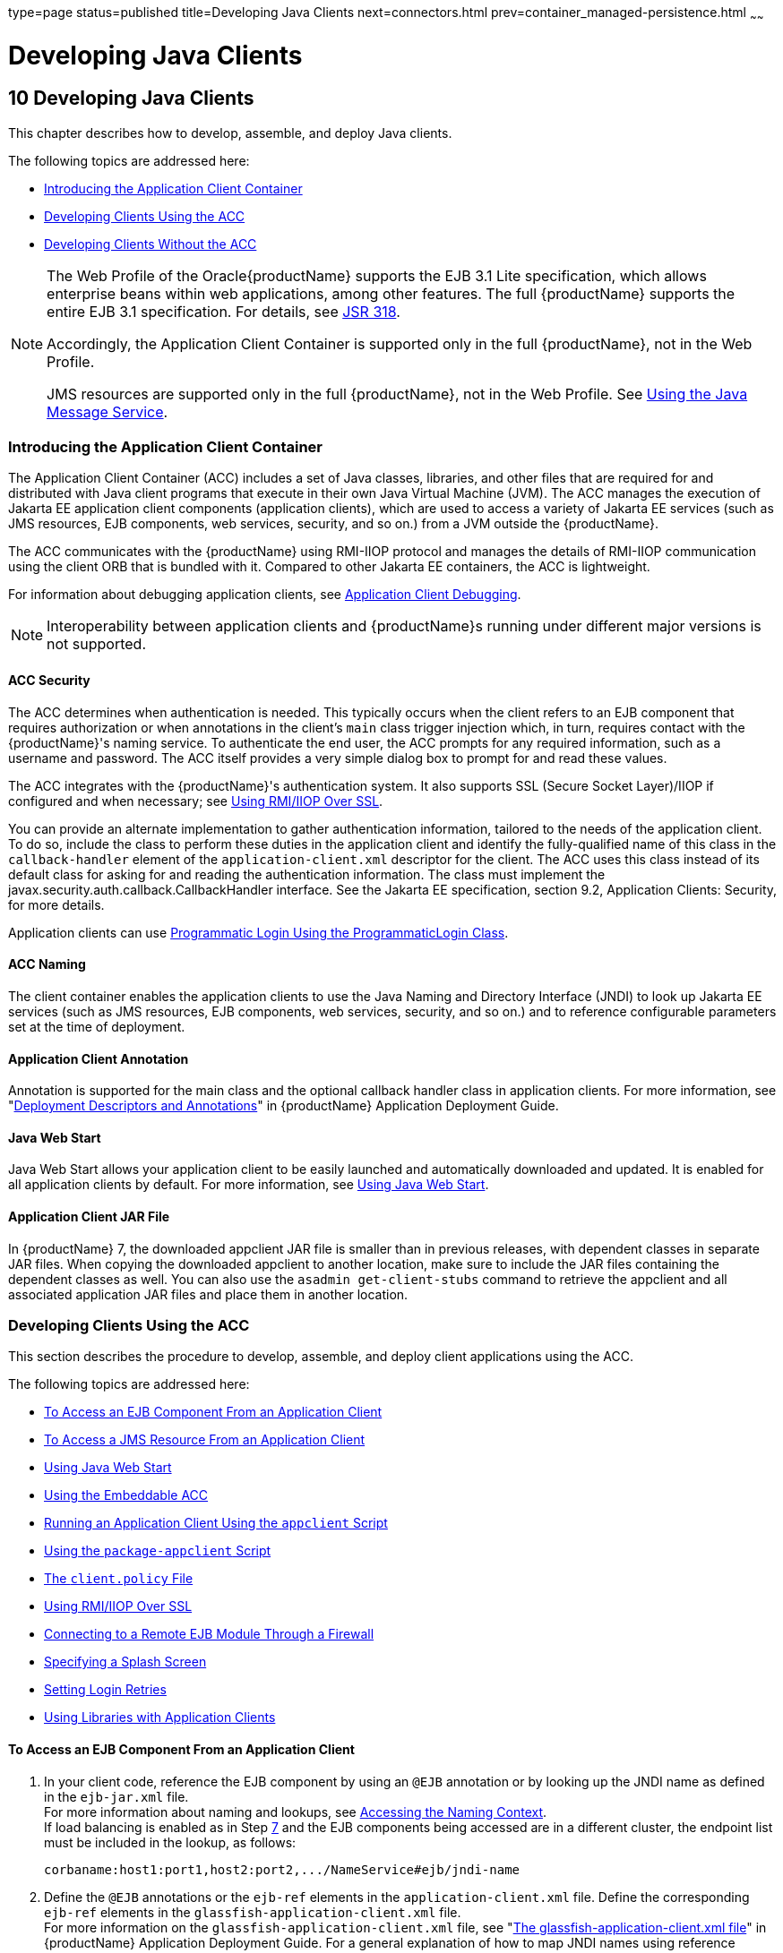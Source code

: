 type=page
status=published
title=Developing Java Clients
next=connectors.html
prev=container_managed-persistence.html
~~~~~~

= Developing Java Clients

[[GSDVG00012]][[beakt]]


[[developing-java-clients]]
== 10 Developing Java Clients

This chapter describes how to develop, assemble, and deploy Java
clients.

The following topics are addressed here:

* link:#beaku[Introducing the Application Client Container]
* link:#beakv[Developing Clients Using the ACC]
* link:#gkusn[Developing Clients Without the ACC]


[NOTE]
====
The Web Profile of the Oracle{productName} supports the EJB 3.1 Lite
specification, which allows enterprise beans within web applications,
among other features. The full {productName} supports the entire EJB
3.1 specification. For details, see
http://jcp.org/en/jsr/detail?id=318[JSR 318].

Accordingly, the Application Client Container is supported only in the
full {productName}, not in the Web Profile.

JMS resources are supported only in the full {productName}, not in
the Web Profile. See link:jms.html#beaob[Using the Java Message Service].
====


[[beaku]][[GSDVG00159]][[introducing-the-application-client-container]]

=== Introducing the Application Client Container

The Application Client Container (ACC) includes a set of Java classes,
libraries, and other files that are required for and distributed with
Java client programs that execute in their own Java Virtual Machine
(JVM). The ACC manages the execution of Jakarta EE application client
components (application clients), which are used to access a variety of
Jakarta EE services (such as JMS resources, EJB components, web services,
security, and so on.) from a JVM outside the {productName}.

The ACC communicates with the {productName} using RMI-IIOP protocol
and manages the details of RMI-IIOP communication using the client ORB
that is bundled with it. Compared to other Jakarta EE containers, the ACC
is lightweight.

For information about debugging application clients, see
link:debugging-apps.html#gekvq[Application Client Debugging].


[NOTE]
====
Interoperability between application clients and {productName}s
running under different major versions is not supported.
====


[[fvymq]][[GSDVG00459]][[acc-security]]

==== ACC Security

The ACC determines when authentication is needed. This typically occurs
when the client refers to an EJB component that requires authorization
or when annotations in the client's `main` class trigger injection
which, in turn, requires contact with the {productName}'s naming
service. To authenticate the end user, the ACC prompts for any required
information, such as a username and password. The ACC itself provides a
very simple dialog box to prompt for and read these values.

The ACC integrates with the {productName}'s authentication system. It
also supports SSL (Secure Socket Layer)/IIOP if configured and when
necessary; see link:#gckgn[Using RMI/IIOP Over SSL].

You can provide an alternate implementation to gather authentication
information, tailored to the needs of the application client. To do so,
include the class to perform these duties in the application client and
identify the fully-qualified name of this class in the
`callback-handler` element of the `application-client.xml` descriptor
for the client. The ACC uses this class instead of its default class for
asking for and reading the authentication information. The class must
implement the javax.security.auth.callback.CallbackHandler interface.
See the Jakarta EE specification, section 9.2, Application Clients:
Security, for more details.

Application clients can use link:securing-apps.html#beacm[Programmatic
Login Using the ProgrammaticLogin Class].

[[fvymv]][[GSDVG00460]][[acc-naming]]

==== ACC Naming

The client container enables the application clients to use the Java
Naming and Directory Interface (JNDI) to look up Jakarta EE services (such
as JMS resources, EJB components, web services, security, and so on.)
and to reference configurable parameters set at the time of deployment.

[[gbgfe]][[GSDVG00461]][[application-client-annotation]]

==== Application Client Annotation

Annotation is supported for the main class and the optional callback
handler class in application clients. For more information, see
"link:application-deployment-guide/overview.html#GSDPG00320[Deployment Descriptors and Annotations]" in {productName} Application Deployment Guide.

[[gavkg]][[GSDVG00462]][[java-web-start]]

==== Java Web Start

Java Web Start allows your application client to be easily launched and
automatically downloaded and updated. It is enabled for all application
clients by default. For more information, see link:#gavmf[Using Java Web
Start].

[[gipjj]][[GSDVG00463]][[application-client-jar-file]]

==== Application Client JAR File

In {productName} 7, the downloaded appclient JAR file is smaller
than in previous releases, with dependent classes in separate JAR files.
When copying the downloaded appclient to another location, make sure to
include the JAR files containing the dependent classes as well. You can
also use the `asadmin get-client-stubs` command to retrieve the
appclient and all associated application JAR files and place them in
another location.

[[beakv]][[GSDVG00160]][[developing-clients-using-the-acc]]

=== Developing Clients Using the ACC

This section describes the procedure to develop, assemble, and deploy
client applications using the ACC.

The following topics are addressed here:

* link:#beakw[To Access an EJB Component From an Application Client]
* link:#beakx[To Access a JMS Resource From an Application Client]
* link:#gavmf[Using Java Web Start]
* link:#gipkt[Using the Embeddable ACC]
* link:#beaky[Running an Application Client Using the `appclient`
Script]
* link:#beakz[Using the `package-appclient` Script]
* link:#fvymy[The `client.policy` File]
* link:#gckgn[Using RMI/IIOP Over SSL]
* link:#ghbpc[Connecting to a Remote EJB Module Through a Firewall]
* link:#gipkj[Specifying a Splash Screen]
* link:#gjiec[Setting Login Retries]
* link:#gjpjt[Using Libraries with Application Clients]

[[beakw]][[GSDVG00072]][[to-access-an-ejb-component-from-an-application-client]]

==== To Access an EJB Component From an Application Client

1. In your client code, reference the EJB component by using an `@EJB`
annotation or by looking up the JNDI name as defined in the `ejb-jar.xml` file. +
For more information about naming and lookups, see
link:jndi.html#beans[Accessing the Naming Context]. +
If load balancing is enabled as in Step link:#accejb8[7] and the EJB
components being accessed are in a different cluster, the endpoint list
must be included in the lookup, as follows:
+
[source]
----
corbaname:host1:port1,host2:port2,.../NameService#ejb/jndi-name
----

2. Define the `@EJB` annotations or the `ejb-ref` elements in the
`application-client.xml` file. Define the corresponding `ejb-ref`
elements in the `glassfish-application-client.xml` file. +
For more information on the `glassfish-application-client.xml` file, see
"link:application-deployment-guide/dd-files.html#GSDPG00081[The glassfish-application-client.xml file]" in
{productName} Application Deployment Guide.
For a general explanation of how to map JNDI names using reference elements,
see link:jndi.html#beaoa[Mapping References].

3. Deploy the application client and EJB component together in an application. +
For more information on deployment, see the
link:application-deployment-guide.html#GSDPG[{productName} Application Deployment Guide].
To get the client JAR file, use the `--retrieve` option of the `asadmin deploy` command. +
To retrieve the stubs and ties generated during deployment, use the
`asadmin get-client-stubs` command. +
For details, see the
link:reference-manual.html#GSRFM[{productName} Reference Manual].

4. Ensure that the client JAR file includes the following files:
* A Java class to access the bean.
* `application-client.xml` - (optional) Jakarta EE application client
deployment descriptor.
* `glassfish-application-client.xml` - (optional) {productName}
specific client deployment descriptor. For information on the
`glassfish-application-client.xml` file, see "link:application-deployment-guide/dd-files.html#GSDPG00081[The
glassfish-application-client.xml file]" in {productName} Application Deployment Guide.
* The `MANIFEST.MF` file. This file contains a reference to the `main`
class, which states the complete package prefix and class name of the
Java client.

5. Prepare the client machine. +
This step is not needed for Java Web Start. This step is not needed if
the client and server machines are the same. +
If you are using the `appclient` script, package the {productName}
system files required to launch application clients on remote systems
using the `package-appclient` script, then retrieve the application
client itself using the `asadmin get-client-stubs` command. +
For more information, see link:#beakz[Using the `package-appclient` Script]
and the link:reference-manual.html#GSRFM[{productName} Reference Manual].

6. To access EJB components that are residing in a remote system, make
the following changes to the `sun-acc.xml` file or the `appclient`
script. This step is not needed for Java Web Start.
* Define the `target-server` element's `address` and `port` attributes
to reference the remote server machine and its ORB port. See
"link:application-deployment-guide/dd-elements.html#GSDPG00284[target-server]" in {productName} Application Deployment Guide.
* Use the `-targetserver` option of the appclient script to reference
the remote server machine and its ORB port. For more information, see
link:#beaky[Running an Application Client Using the `appclient` Script].
+
To determine the ORB port on the remote server, use the `asadmin get` command. For example:
+
[source]
----
asadmin --host rmtsrv get server-config.iiop-service.iiop-listener.iiop-listener1.port
----
For more information about the `asadmin get` command, see the
link:reference-manual.html#GSRFM[{productName} Reference Manual].

7. [[accejb8]]
To set up load balancing and failover of remote EJB references, define
at least two `target-server` elements in the `sun-acc.xml` file or the
`appclient` script. This step is not needed for Java Web Start. +
If the {productName} instance on which the application client is
deployed participates in a cluster, the ACC finds all currently active
IIOP endpoints in the cluster automatically. However, a client should
have at least two endpoints specified for bootstrapping purposes, in
case one of the endpoints has failed. +
The `target-server` elements in the `sun-acc.xml` file specify one or
more IIOP endpoints used for load balancing. The `address` attribute is
an IPv4 address or host name, and the `port` attribute specifies the
port number. See "link:application-deployment-guide/dd-elements.html#GSDPG00111[client-container]" in {productName} Application Deployment Guide. +
The `--targetserver` option of the appclient script specifies one or
more IIOP endpoints used for load balancing. For more information, see
link:#beaky[Running an Application Client Using the `appclient` Script].

[[GSDVG555]]

Next Steps

* For instructions on running the application client, see
link:#gavmf[Using Java Web Start] or link:#beaky[Running an Application
Client Using the `appclient` Script].
* For more information about RMI-IIOP load balancing and failover, see
"link:ha-administration-guide/rmi-iiop.html#GSHAG00013[RMI-IIOP Load Balancing and Failover]" in {productName} High Availability Administration Guide.

[[beakx]][[GSDVG00073]][[to-access-a-jms-resource-from-an-application-client]]

==== To Access a JMS Resource From an Application Client

1. Create a JMS client.
+
For detailed instructions on developing a JMS client, see
https://eclipse-ee4j.github.io/jakartaee-tutorial/#jakarta-messaging-examples[
Java Message Service Examples]" in The Jakarta EE Tutorial.
2. Next, configure a JMS resource on the {productName}.
+
For information on configuring JMS resources, see
"link:administration-guide/jms.html#GSADG00598[Administering JMS Connection Factories and
Destinations]" in {productName} Administration
Guide.
3. Define the `@Resource` or `@Resources` annotations or the
`resource-ref` elements in the `application-client.xml` file. Define the
corresponding `resource-ref` elements in the
`glassfish-application-client.xml` file.
+
For more information on the `glassfish-application-client.xml` file, see
"link:application-deployment-guide/dd-files.html#GSDPG00081[The glassfish-application-client.xml file]" in
{productName} Application Deployment Guide. For a
general explanation of how to map JNDI names using reference elements,
see link:jndi.html#beaoa[Mapping References].
4. Ensure that the client JAR file includes the following files:
* A Java class to access the resource.
* `application-client.xml` - (optional) Jakarta EE application client
deployment descriptor.
* `glassfish-application-client.xml` - (optional) {productName}
specific client deployment descriptor. For information on the
`glassfish-application-client.xml` file, see "link:application-deployment-guide/dd-files.html#GSDPG00081[The
glassfish-application-client.xml file]" in {productName} Application Deployment Guide.
* The `MANIFEST.MF` file. This file contains a reference to the `main`
class, which states the complete package prefix and class name of the
Java client.
5. Prepare the client machine.
+
This step is not needed for Java Web Start. This step is not needed if
the client and server machines are the same.
+
If you are using the `appclient` script, package the {productName}
system files required to launch application clients on remote systems
using the `package-appclient` script, then retrieve the application
client itself using the `asadmin get-client-stubs` command.
+
For more information, see link:#beakz[Using the `package-appclient`
Script] and the link:reference-manual.html#GSRFM[{productName}
Reference Manual].
6. Run the application client.
+
See link:#gavmf[Using Java Web Start] or link:#beaky[Running an
Application Client Using the `appclient` Script].

[[gavmf]][[GSDVG00464]][[using-java-web-start]]

==== Using Java Web Start

Java Web Start allows your application client to be easily launched and
automatically downloaded and updated. General information about Java Web
Start is available at
`http://www.oracle.com/technetwork/java/javase/tech/index-jsp-136112.html`.

The following topics are addressed here:

* link:#gavqb[Enabling and Disabling Java Web Start]
* link:#gavmk[Downloading and Launching an Application Client]
* link:#gavor[The Application Client URL]
* link:#gcjlg[Signing JAR Files Used in Java Web Start]
* link:#geqxg[Error Handling]
* link:#geqwd[Vendor Icon, Splash Screen, and Text]
* link:#gkmbs[Creating a Custom JNLP File]

[[gavqb]][[GSDVG00312]][[enabling-and-disabling-java-web-start]]

===== Enabling and Disabling Java Web Start

Java Web Start is enabled for all application clients by default.

The application developer or deployer can specify that Java Web Start is
always disabled for an application client by setting the value of the
`eligible` element to `false` in the `glassfish-application-client.xml`
file. See the link:application-deployment-guide.html#GSDPG[{productName}
Application Deployment Guide].

The {productName} administrator can disable Java Web Start for a
previously deployed eligible application client using the `asadmin set`
command.

To disable Java Web Start for all eligible application clients in an
application, use the following command:

[source]
----
asadmin set applications.application.app-name.property.java-web-start-enabled="false"
----

To disable Java Web Start for a stand-alone eligible application client,
use the following command:

[source]
----
asadmin set applications.application.module-name.property.java-web-start-enabled="false"
----

Setting `java-web-start-enabled="true"` re-enables Java Web Start for an
eligible application client. For more information about the
`asadmin set` command, see the link:reference-manual.html#GSRFM[{productName} Reference Manual].

[[gavmk]][[GSDVG00313]][[downloading-and-launching-an-application-client]]

===== Downloading and Launching an Application Client

If Java Web Start is enabled for your deployed application client, you
can launch it for testing. Simply click on the Launch button next to the
application client or application's listing on the App Client Modules
page in the Administration Console.

On other machines, you can download and launch the application client
using Java Web Start in the following ways:

* Using a web browser, directly enter the URL for the application
client. See link:#gavor[The Application Client URL].
* Click on a link to the application client from a web page.
* Use the Java Web Start command `javaws`, specifying the URL of the
application client as a command line argument.
* If the application has previously been downloaded using Java Web
Start, you have additional alternatives.

** Use the desktop icon that Java Web Start created for the application
client. When Java Web Start downloads an application client for the
first time it asks you if such an icon should be created.

** Use the Java Web Start control panel to launch the application
client.

When you launch an application client, Java Web Start contacts the
server to see if a newer client version is available. This means you can
redeploy an application client without having to worry about whether
client machines have the latest version.

[[gavor]][[GSDVG00314]][[the-application-client-url]]

===== The Application Client URL

The default URL for an application or module generally is as follows:

[source]
----
http://host:port/context-root
----

The default URL for a stand-alone application client module is as
follows:

[source]
----
http://host:port/appclient-module-id
----

The default URL for an application client module embedded within an
application is as follows. Note that the relative path to the
application client JAR file is included.

[source]
----
http://host:port/application-id/appclient-path
----

If the context-root, appclient-module-id, or application-id is not
specified during deployment, the name of the JAR or EAR file without the
extension is used. If the application client module or application is
not in JAR or EAR file format, an appclient-module-id or application-id
is generated.

Regardless of how the context-root or id is determined, it is written to
the server log when you deploy the application. For details about
naming, see "link:application-deployment-guide/overview.html#GSDPG00323[Naming Standards]" in {productName} Application Deployment Guide.

To set a different URL for an application client, use the `context-root`
subelement of the `java-web-start-access` element in the
`glassfish-application-client.xml` file. This overrides the
appclient-module-id or application-id. See the link:application-deployment-guide.html#GSDPG[{productName} Application Deployment Guide].

You can also pass arguments to the ACC or to the application client's
`main` method as query parameters in the URL. If multiple application
client arguments are specified, they are passed in the order specified.

A question mark separates the context root from the arguments.
Ampersands (`&`) separate the arguments and their values. Each argument
and each value must begin with `arg=`. Here is an example URL with a
`-color` argument for a stand-alone application client. The `-color`
argument is passed to the application client's `main` method.

[source]
----
http://localhost:8080/testClient?arg=-color&arg=red
----


[NOTE]
====
If you are using the `javaws` URL command to launch Java Web Start with
a URL that contains arguments, enclose the URL in double quotes (`"`) to
avoid breaking the URL at the ampersand (`&`) symbol.
====


Ideally, you should build your production application clients with
user-friendly interfaces that collect information which might otherwise
be gathered as command-line arguments. This minimizes the degree to
which users must customize the URLs that launch application clients
using Java Web Start. Command-line argument support is useful in a
development environment and for existing application clients that depend
on it.

[[gcjlg]][[GSDVG00315]][[signing-jar-files-used-in-java-web-start]]

===== Signing JAR Files Used in Java Web Start

Java Web Start enforces a security sandbox. By default it grants any
application, including application clients, only minimal privileges.
Because Java Web Start applications can be so easily downloaded, Java
Web Start provides protection from potentially harmful programs that
might be accessible over the network. If an application requires a
higher privilege level than the sandbox permits, the code that needs
privileges must be in a JAR file that was signed.

When Java Web Start downloads such a signed JAR file, it displays
information about the certificate that was used to sign the JAR if that
certificate is not trusted. It then asks you whether you want to trust
that signed code. If you agree, the code receives elevated permissions
and runs. If you reject the signed code, Java Web Start does not start
the downloaded application.

Your first Java Web Start launch of an application client is likely to
involve this prompting because by default {productName} uses a
self-signed certificate that is not linked to a trusted authority.

The {productName} serves two types of signed JAR files in response to
Java Web Start requests. One type is a JAR file installed as part of the
{productName}, which starts an application client during a Java Web
Start launch: as-install``/lib/gf-client.jar``.

The other type is a generated application client JAR file. As part of
deployment, the {productName} generates a new application client JAR
file that contains classes, resources, and descriptors needed to run the
application client on end-user systems. When you deploy an application
with the `asadmin deploy` command's `--retrieve` option, use the
`asadmin get-client-stubs` command, or select the Generate RMIStubs
option from the EJB Modules deployment page in the Administration
Console, this is one of the JAR files retrieved to your system. Because
application clients need access beyond the minimal sandbox permissions
to work in the Java Web Start environment, the generated application
client JAR file must be signed before it can be downloaded to and
executed on an end-user system.

A JAR file can be signed automatically or manually.

The following topics are addressed here:

* link:#gcjmd[Automatically Signing JAR Files]
* link:#gcjlr[Using the `jar-signing-alias` Deployment Property]

[[gcjmd]][[GSDVG00038]][[automatically-signing-jar-files]]

Automatically Signing JAR Files

The {productName} automatically creates a signed version of the
required JAR file if none exists. When a Java Web Start request for the
`gf-client.jar` file arrives, the {productName} looks for
domain-dir`/java-web-start/gf-client.jar`. When a request for an
application's generated application client JAR file arrives, the
{productName} looks in the directory
domain-dir`/java-web-start/`app-name for a file with the same name as
the generated JAR file created during deployment.

In either case, if the requested signed JAR file is absent or older than
its unsigned counterpart, the {productName} creates a signed version
of the JAR file automatically and deposits it in the relevant directory.
Whether the {productName} just signed the JAR file or not, it serves
the file from the domain-dir`/java-web-start` directory tree in response
to the Java Web Start request.

To sign these JAR files, by default the {productName} uses its
self-signed certificate. When you create a new domain, either by
installing the {productName} or by using the `asadmin create-domain`
command, the {productName} creates a self-signed certificate and adds
it to the domain's key store.

A self-signed certificate is generally untrustworthy because no
certification authority vouches for its authenticity. The automatic
signing feature uses the same certificate to create all required signed
JAR files.

Starting with Java SE 7 Update 21, stricter security is enforced for
applications launched using Java Web Start. Application users will see
various security messages, depending on their Java security settings. If
Java security is set to Very High on their systems, users will not be
able to launch application clients signed using the {productName}
self-signed certificate.

To minimize impacts to application users, all Java Web Start
applications should be signed with a trusted certificate instead of the
{productName} self-signed certificate. If you use the {productName} Java Web Start feature or deploy applications that provide their
own Java Web Start applications, perform the following steps:

1. Obtain a trusted certificate from a certification authority if your
organization does not already have one.

2. Stop {productName}.

3. Replace the {productName} self-signed certificate with the
trusted certificate by importing the trusted certificate into the
{productName} keystore using the `s1as` alias. By default, the
keystore is located at domain-dir`/config/keystore.jks`.
+
For more information about importing a trusted certificate into the
domain keystore, see "link:security-guide/system-security.html#GSSCG00147[Administering JSSE Certificates]"
in {productName} Security Guide.

4. Delete any signed JARs already generated by {productName}:
.. At the command prompt, type: +
``rm -rf`` domain-dir``/java_web_start``
.. For each application that contains an application client launched
using Java Web Start, type: +
``rm -rf`` domain-dir``/generated/xml/``app-name``/signed``
.. Restart {productName}.

5. Ensure that the Java security setting on user systems is set to Very High.

After you perform these steps, the first time a user launches an
application client on their system, Java Web Start detects that the
server's signed JARs are newer than those cached on the user's system
and downloads them again. This happens on the first launch only,
regardless of the client. Even though the application client is now
signed using a trusted certificate, users will again be asked whether to
trust the downloaded application and can choose to skip that prompt for
future launches.

[[gcjlr]][[GSDVG00039]][[using-the-jar-signing-alias-deployment-property]]

Using the `jar-signing-alias` Deployment Property

The `asadmin deploy` command property `jar-signing-alias` specifies the
alias for the security certificate with which the application client
container JAR file is signed.

Java Web Start won't execute code requiring elevated permissions unless
it resides in a JAR file signed with a certificate that the user's
system trusts. For your convenience, {productName} signs the JAR file
automatically using the self-signed certificate from the domain, `s1as`.
Java Web Start then asks the user whether to trust the code and displays
the {productName} certificate information.

To sign this JAR file with a different certificate, first add the
certificate to the domain keystore. You can use a certificate from a
trusted authority, which avoids the Java Web Start prompt. To add a
certificate to the domain keystore, see "link:security-guide/system-security.html#GSSCG00147[Administering
JSSE Certificates]" in {productName} Security
Guide.

Next, deploy your application using the `jar-signing-alias` property.
For example:

[source]
----
asadmin deploy --property jar-signing-alias=MyAlias MyApp.ear
----

For more information about the `asadmin deploy` command, see the
link:reference-manual.html#GSRFM[{productName} Reference Manual].

[[geqxg]][[GSDVG00316]][[error-handling]]

===== Error Handling

When an application client is launched using Java Web Start, any error
that the application client logic does not catch and handle is written
to `System.err` and displayed in a dialog box. This display appears if
an error occurs even before the application client logic receives
control. It also appears if the application client code does not catch
and handle errors itself.

[[geqwd]][[GSDVG00317]][[vendor-icon-splash-screen-and-text]]

===== Vendor Icon, Splash Screen, and Text

To specify a vendor-specific icon, splash screen, text string, or a
combination of these for Java Web Start download and launch screens, use
the `vendor` element in the `glassfish-application-client.xml` file. The
complete format of this element's data is as follows:

[source,xml]
----
<vendor>icon-image-URI::splash-screen-image-URI::vendor-text</vendor>
----

The following example vendor element contains an icon, a splash screen,
and a text string:

[source,xml]
----
<vendor>images/icon.jpg::otherDir/splash.jpg::MyCorp, Inc.</vendor>
----

The following example vendor element contains an icon and a text string:

[source,xml]
----
<vendor>images/icon.jpg::MyCorp, Inc.</vendor>
----

The following example vendor element contains a splash screen and a text
string; note the initial double colon:

[source,xml]
----
<vendor>::otherDir/splash.jpg::MyCorp, Inc.</vendor>
----

The following example vendor element contains only a text string:

[source,xml]
----
<vendor>MyCorp, Inc.</vendor>
----

The default value is the text string `Application Client`.

For more information about the `glassfish-application-client.xml` file,
see the link:application-deployment-guide.html#GSDPG[{productName} Application
Deployment Guide].

You can also specify a vendor-specific icon, splash screen, text string,
or a combination by using a custom JNLP file; see link:#gkmbs[Creating a
Custom JNLP File].

[[gkmbs]][[GSDVG00318]][[creating-a-custom-jnlp-file]]

===== Creating a Custom JNLP File

You can partially customize the Java Network Launching Protocol (JNLP)
file that {productName} uses for Java Web Start.

The following topics are addressed here:

* link:#gkmco[Specifying the JNLP File in the Deployment Descriptor]
* link:#gkmbq[Referring to JAR Files from the JNLP File]
* link:#gkmbt[Referring to Other JNLP Files]
* link:#gkmbr[Combining Custom and Automatically Generated Content]

For more information about JNLP, see the
http://java.sun.com/javase/technologies/desktop/javawebstart/download-spec.html[Java
Web Start Architecture JNLP Specification and API Documentation]
(`http://java.sun.com/javase/technologies/desktop/javawebstart/download-spec.html`).

[[gkmco]][[GSDVG00040]][[specifying-the-jnlp-file-in-the-deployment-descriptor]]

Specifying the JNLP File in the Deployment Descriptor

To specify a custom JNLP file for Java Web Start, use the `jnlp-doc`
element in the `glassfish-application-client.xml` file. If none is
specified, a default JNLP file is generated.

The value of the `jnlp-doc` element is a relative path with the
following format:

[source]
----
[path-to-JAR-in-EAR!]path-to-JNLP-in-JAR
----

The default path-to-JAR-in-EAR is the current application client JAR
file. For example, if the JNLP file is in the application client JAR
file at `custom/myInfo.jnlp`, the element value would look like this:

[source,xml]
----
<java-web-start-access>
   <jnlp-doc>custom/myInfo.jnlp</jnlp-doc>
</java-web-start-access>
----

If the application client is inside an EAR file, you can place the
custom JNLP file inside another JAR file in the EAR. For example, if the
JNLP file is in a JAR file at `other/myLib.jar`, the element value would
look like this, with an exclamation point (`!`) separating the path to
the JAR from the path in the JAR:

[source,xml]
----
<java-web-start-access>
   <jnlp-doc>other/myLib.jar!custom/myInfo.jnlp</jnlp-doc>
</java-web-start-access>
----

For more information about the `glassfish-application-client.xml` file,
see the {productName} Application Deployment
Guide.

[[gkmbq]][[GSDVG00041]][[referring-to-jar-files-from-the-jnlp-file]]

Referring to JAR Files from the JNLP File

As with any JNLP document, the custom JNLP file can refer to JAR files
the application client requires.

Do not specify every JAR on which the client depends. {productName}
automatically handles JAR files that the Jakarta EE specification requires
to be available to the application client. This includes JAR files
listed in the application client JAR file's manifest `Class-Path` and
JAR files in the EAR file's library directory (if any) and their
transitive closures. The custom JNLP file should specify only those JAR
files the client needs that {productName} would not otherwise
include.

Package these JAR files in the EAR file, as with any JAR file required
by an application client. Use relative URIs in the `<jar href="...">`
and `<nativelib href="...">` elements to point to the JAR files. The
codebase that {productName} assigns for the final client JNLP file
corresponds to the top level of the EAR file. Therefore, relative `href`
references correspond directly to the relative path to the JAR files
within the EAR file.

Neither the Jakarta EE specification nor {productName} supports
packaging JAR files inside the application client JAR file itself.
Nothing prevents this, but {productName} does no special processing
of such JAR files. They do not appear in the runtime class path and they
cannot be referenced from the custom JNLP file.

[[gkmbt]][[GSDVG00042]][[referring-to-other-jnlp-files]]

Referring to Other JNLP Files

The JNLP file can also refer to other custom JNLP files using
`<extension href="..."/>` elements. To be consistent with relative
`href` references to JAR files, the relative `href` references to JNLP
files are resolved within the EAR file. You can place these JNLP files
directly in the EAR file or inside JAR files that the EAR file contains.
Use one of these formats for these `href` references:

[source]
----
[path-to-JAR-in-EAR!]path-to-JNLP-in-JAR

path-to-JNLP-in-EAR
----

Note that these formats are not equivalent to the format of the
`jnlp-doc` element in the `glassfish-application-client.xml` file.

These formats follow the standard entry-within-a-JAR URI syntax and
semantics. Support for this syntax comes from the automated Java Web
Start support in {productName}. This is not a feature of Java Web
Start or the JNLP standard.

[[gkmbr]][[GSDVG00043]][[combining-custom-and-automatically-generated-content]]

Combining Custom and Automatically Generated Content

{productName} recognizes these types of content in the JNLP file:

* Owned — {productName} owns the content and ignores any custom
content
* Merged — Automatically generated content and custom content are merged
* Defaulted — Custom content is used if present, otherwise default
content is provided

You can compose a complete JNLP file and package it with the application
client. {productName} then combines it with its automatically
generated JNLP file. You can also provide content that only adds to or
replaces what {productName} generates. The custom content must
conform to the general structure of the JNLP format so that {productName} can properly place it in the final JNLP file.

For example, to specify a single native library to be included only for
Windows systems, the new element to add might be as follows:

[source,xml]
----
<nativelib href="windows/myLib.jar"/>
----

However, you must indicate where in the overall document this element
belongs. The actual custom JNLP file should look like this:

[source,xml]
----
<jnlp>
   <resources os="Windows">
      <nativelib href="windows/myLib.jar"/>
   </resources>
</jnlp>
----

{productName} provides default `<information>` and `<resources>`
elements, without specifying attributes such as `os`, `arch`,
`platform`, or `locale`. {productName} merges its own content within
those elements with custom content under those elements. Further, you
can provide your own `<information>` and `<resources>` elements (and
fragments within them) that specify at least one of these attributes.

In general, you can perform the following customizations:

* Override the {productName} defaults for the child elements of
`<information>` elements that have no attribute settings for `os`,
`arch`, `platform`, and `locale`. Among these child elements are
`<title>`, `<vendor>`, `<description>`, `<icon>`, and so on.
* Add `<information>` elements with `os`, `arch`, `platform`, or
`locale` settings. You can also add child elements.
* Add child elements of `<resources>` elements that have no attribute
settings for `os`, `arch`, or `locale`. Among these child elements are
`<jar>`, `<property>`, `<nativelib>`, and so on. You can also customize
attributes of the `<java>` child element.
* Add `<resources>` elements that specify at least one of `os`, `arch`,
or `locale`. You can also add child elements.

This flexibility allows you to add JAR files to the application
(including platform-specific native libraries) and set properties to
control the behavior of your application clients.

The following tables provide more detail about what parts of the JNLP
file you can add to and modify.

[[GSDVG556]][[sthref24]][[gkmbk]]


Table 10-1 Owned JNLP File Content

[width="100%",cols="32%,68%",options="header",]
|===
|JNLP File Fragment |Description
a|
[source,xml]
----
<jnlp codebase="xxx" ...>
----

 |{productName} controls this content for application clients
packaged in EAR files. The developer controls this content for
application clients packaged in WAR files.

a|
[source,xml]
----
<jnlp href="xxx" ...>
----

 |{productName} controls this content for application clients
packaged in EAR files. The developer controls this content for
application clients packaged in WAR files.

a|
[source,xml]
----
<jnlp>
  <security>
----

 |{productName} must control the permissions requested for each JNLP
file. All permissions are needed for the main file, which launches the
ACC. The permissions requested for other JNLP documents depend on
whether the JAR files referenced in those documents are signed.

a|
[source,xml]
----
<jnlp>
  <application-desc>
    <argument> ...
----

 |{productName} sets the `main-class` and the arguments to be passed
to the client.
|===


[[GSDVG557]][[sthref25]][[gkmci]]


Table 10-2 Defaulted JNLP File Content

[width="100%",cols="39%,61%",options="header",]
|===
|JNLP File Fragment |Description
a|
[source,xml]
----
<jnlp spec="xxx" ...>
----

 |Specifies the JNLP specification version.

a|
[source,xml]
----
<jnlp>
  <information [no-attributes]>
----

 |Specifies the application title, vendor, home page, various
description text values, icon images, and whether offline execution is
allowed.

a|
[source,xml]
----
<jnlp>
  <resources [no-attributes]>
    <java version="xxx"
        java-vm-args="yyy" ...>
----

 |Specifies the Java SE version or selected VM parameter settings.
|===


[[GSDVG558]][[sthref26]][[gkmcc]]


Table 10-3 Merged JNLP File Content

[width="100%",cols="37%,63%",options="header",]
|===
|JNLP File Fragment |Description
a|
[source,xml]
----
<jnlp>
  <information [attributes]>
----

 |You can specify one or more of the `os`, `arch`, `platform`, and
`locale` attributes for the `<information>` element. You can also
specify child elements; {productName} provides no default children.

a|
[source,xml]
----
<jnlp>
  <resources [attributes]>
----

 |You can specify one or more of the `os`, `arch`, `platform`, and
`locale` attributes for the `<resources>` element. You can also specify
child elements; {productName} provides no default children.

a|
[source,xml]
----
<jnlp>
  <resources [no-attributes]>
    <jar ...>
----

 |Adds JAR files to be included in the application to the JAR files
provided by {productName}.

a|
[source,xml]
----
<jnlp>
  <resources [no-attributes]>
    <nativelib ...>
----

 |Adds native libraries to be included in the application. Each entry in
a JAR listed in a `<nativelib>` element must be a native library for the
correct platform. The full syntax of the `<nativelib>` element lets the
developer specify the platform for that native library.

a|
[source,xml]
----
<jnlp>
  <resources [no-attributes]>
    <property ...>
----

 |Adds system properties to be included in the application to the system
properties defined by {productName}.

a|
[source,xml]
----
<jnlp>
  <resources [no-attributes]>
    <extension ...>
----

 |Specifies another custom JNLP file.

a|
[source,xml]
----
<jnlp>
  <component-desc ...>
----

 |Includes another custom JNLP file that specifies a component
extension.

a|
[source,xml]
----
<jnlp>
  <installer-desc ...>
----

 |Includes another custom JNLP file that specifies an installer
extension.
|===


[[gipkt]][[GSDVG00465]][[using-the-embeddable-acc]]

==== Using the Embeddable ACC

You can embed the ACC into your application client. If you place the
as-install``/lib/gf-client.jar`` file in your runtime classpath, your
application creates the ACC after your application code has started,
then requests that the ACC start the application client portion. The
basic model for coding is as follows:

1. Create a builder object.
2. Operate on the builder to configure the ACC.
3. Obtain a new ACC instance from the builder.
4. Present a client archive or class to the ACC instance.
5. Start the client running within the newly created ACC instance.

Your code should follow this general pattern:

[source,java]
----
// one TargetServer for each ORB endpoint for bootstrapping
TargetServer[] servers = ...;

// Get a builder to set up the ACC
AppClientContainer.Builder builder = AppClientContainer.newBuilder(servers);

// Fine-tune the ACC's configuration. Note ability to "chain" invocations.
builder.callbackHandler("com.acme.MyHandler").authRealm("myRealm"); // Modify config

// Get a container for a client.
URI clientURI = ...; // URI to the client JAR
AppClientContainer acc = builder.newContainer(clientURI);

or

Class mainClass = ...;
AppClientContainer acc = builder.newContainer(mainClass);

// In either case, start the client running.
String[] appArgs = ...;
acc.startClient(appArgs); // Start the client

...

acc.close(); // close the ACC(optional)
----

The ACC loads the application client's `main` class, performs any
required injection, and transfers control to the `static main` method.
The ACC's `run` method returns to the calling application as soon as the
client's `main` method returns to the ACC.

If the application client's `main` method starts any asynchronous
activity, that work continues after the ACC returns. The ACC has no
knowledge of whether the client's `main` method triggers asynchronous
work. Therefore, if the client causes work on threads other than the
calling thread, and if the embedding application needs to know when the
client's asynchronous work completes, the embedding application and the
client must agree on how this happens.

The ACC's shutdown handling is invoked from the ACC's `close` method.
The calling application can invoke `acc.close()` to close down any
services started by the ACC. If the application client code started any
asynchronous activity that might still depend on ACC services, invoking
`close` before that asynchronous activity completes could cause
unpredictable and undesirable results. The shutdown handling is also run
automatically at VM shutdown if the code has not invoked `close` before
then.

The ACC does not prevent the calling application from creating or
running more than one ACC instance during a single execution of the
application either serially or concurrently. However, other services
used by the ACC (transaction manager, security, ORB, and so on) might or
might not support such serial or concurrent reuse.

[[beaky]][[GSDVG00466]][[running-an-application-client-using-the-appclient-script]]

==== Running an Application Client Using the `appclient` Script

To run an application client, you can launch the ACC using the
`appclient` script, whether or not Java Web Start is enabled. This is
optional. This script is located in the as-install``/bin`` directory. For
details, see the link:reference-manual.html#GSRFM[{productName}
Reference Manual].

[[beakz]][[GSDVG00467]][[using-the-package-appclient-script]]

==== Using the `package-appclient` Script

You can package the {productName} system files required to launch
application clients on remote systems into a single JAR file using the
`package-appclient` script. This is optional. This script is located in
the as-install``/bin`` directory. For details, see the
link:reference-manual.html#GSRFM[{productName} Reference Manual].

[[fvymy]][[GSDVG00468]][[the-client.policy-file]]

==== The `client.policy` File

The `client.policy` file is the J2SE policy file used by the application
client. Each application client has a `client.policy` file. The default
policy file limits the permissions of Jakarta EE deployed application
clients to the minimal set of permissions required for these
applications to operate correctly. If an application client requires
more than this default set of permissions, edit the `client.policy` file
to add the custom permissions that your application client needs. Use
the J2SE standard policy tool or any text editor to edit this file.

For more information on using the J2SE policy tool, see
`http://docs.oracle.com/javase/tutorial/security/tour2/index.html`.

For more information about the permissions you can set in the
`client.policy` file, see
`http://docs.oracle.com/javase/7/docs/technotes/guides/security/permissions.html`.

[[gckgn]][[GSDVG00469]][[using-rmiiiop-over-ssl]]

==== Using RMI/IIOP Over SSL

You can configure RMI/IIOP over SSL in two ways: using a username and
password, or using a client certificate.

To use a username and password, configure the `ior-security-config`
element in the `glassfish-ejb-jar.xml` file. The following configuration
establishes SSL between an application client and an EJB component using
a username and password. The user has to login to the ACC using either
the `sun-acc.xml` mechanism or the
link:securing-apps.html#beacm[Programmatic Login Using the
ProgrammaticLogin Class] mechanism.

[source,xml]
----
<ior-security-config>
  <transport-config>
    <integrity>required</integrity>
    <confidentiality>required</confidentiality>
    <establish-trust-in-target>supported</establish-trust-in-target>
    <establish-trust-in-client>none</establish-trust-in-client>
  </transport-config>
  <as-context>
    <auth-method>username_password</auth-method>
    <realm>default</realm>
    <required>true</required>
  </as-context>
 <sas-context>
    <caller-propagation>none</caller-propagation>
 </sas-context>
</ior-security-config>
----

For more information about the `glassfish-ejb-jar.xml` and `sun-acc.xml`
files, see the link:application-deployment-guide.html#GSDPG[{productName}
Application Deployment Guide].

To use a client certificate, configure the `ior-security-config` element
in the `glassfish-ejb-jar.xml` file. The following configuration
establishes SSL between an application client and an EJB component using
a client certificate.

[source,xml]
----
<ior-security-config>
  <transport-config>
    <integrity>required</integrity>
    <confidentiality>required</confidentiality>
    <establish-trust-in-target>supported</establish-trust-in-target>
    <establish-trust-in-client>required</establish-trust-in-client>
  </transport-config>
  <as-context>
    <auth-method>none</auth-method>
    <realm>default</realm>
    <required>false</required>
  </as-context>
  <sas-context>
    <caller-propagation>none</caller-propagation>
  </sas-context>
</ior-security-config>
----

To use a client certificate, you must also specify the system properties
for the keystore and truststore to be used in establishing SSL. To use
SSL with the Application Client Container (ACC), you need to set these
system properties in one of the following ways:

* Use the new syntax of the `appclient` script and specify the system
properties as JVM options. See link:#beaky[Running an Application Client
Using the `appclient` Script].
* Set the environment variable `VMARGS` in the shell. For example, in
the `ksh` or `bash` shell, the command to set this environment variable
would be as follows:
+
[source]
----
export VMARGS="-Djavax.net.ssl.keyStore=${keystore.db.file}
-Djavax.net.ssl.trustStore=${truststore.db.file}
-Djavax.net.ssl.keyStorePass word=${ssl.password}
-Djavax.net.ssl.trustStorePassword=${ssl.password}"
----
* Optionally, you can set the `env` element using Ant. For example:
+
[source,xml]
----
<target name="runclient">
  <exec executable="${S1AS_HOME}/bin/appclient">
    <env key="VMARGS" value=" -Djavax.net.ssl.keyStore=${keystore.db.file}
      -Djavax.net.ssl.trustStore=${truststore.db.file}
      -Djavax.net.ssl.keyStorePasword=${ssl.password}
      -Djavax.net.ssl.trustStorePassword=${ssl.password}"/>
    <arg value="-client"/>
    <arg value="${appClient.jar}"/>
  </exec>
</target>
----

[[ghbpc]][[GSDVG00470]][[connecting-to-a-remote-ejb-module-through-a-firewall]]

==== Connecting to a Remote EJB Module Through a Firewall

To deploy and run an application client that connects to an EJB module
on a {productName} instance that is behind a firewall, you must set
ORB Virtual Address Agent Implementation (ORBVAA) options. Use the
`asadmin create-jvm-options` command as follows:

[source]
----
asadmin create-jvm-options -Dcom.sun.corba.ee.ORBVAAHost=public-IP-adress
asadmin create-jvm-options -Dcom.sun.corba.ee.ORBVAAPort=public-port
asadmin create-jvm-options
-Dcom.sun.corba.ee.ORBUserConfigurators.com.sun.corba.ee.impl.plugin.hwlb.VirtualAddressAgentImpl=x
----

Set the `ORBVAAHost` and `ORBVAAPort` options to the host and port of
the public address. The `ORBUserConfigurators` option tells the ORB to
create an instance of the `VirtualAddressAgentImpl` class and invoke the
`configure` method on the resulting object, which must implement the
com.sun.corba.ee.spi.orb.ORBConfigurator interface. The
`ORBUserConfigurators` value doesn't matter. Together, these options
create an ORB that in turn creates `Object` references (the underlying
implementation of remote EJB references) containing the public address,
while the ORB listens on the private address specified for the IIOP port
in the {productName} configuration.

[[gipkj]][[GSDVG00471]][[specifying-a-splash-screen]]

==== Specifying a Splash Screen

Java SE 6 offers splash screen support, either through a Java
command-line option or a manifest entry in the application's JAR file.
To take advantage of this Java SE feature in your application client,
you can do one of the following:

* Create the appclient JAR file so that its manifest contains a
`SplashScreen-Image` entry that specifies the path to the image in the
client. The `java` command displays the splash screen before starting
the ACC or your client, just as with any Java application.
* Use the new `appclient ... -jar` launch format, using the `-splash`
command-line option at runtime or the `SplashScreen-Image` manifest
entry at development time. See link:#beaky[Running an Application Client
Using the `appclient` Script].
* In the environment that runs the `appclient` script, set the `VMOPTS`
environment variable to include the `-splash` option before invoking the
`appclient` script to launch the client.
* Build an application client that uses the embeddable ACC feature and
specify the splash screen image using one of the following:

** The `-splash` option of the `java` command

** `SplashScreen-Image` in the manifest for your program (not the
manifest for the application client)
+
See link:#gipkt[Using the Embeddable ACC].

During application (EAR file) deployment, the {productName} generates
façade JAR files, one for the application and one for each application
client in the application. During application client module deployment,
the {productName} generates a single facade JAR for the application
client. The `appclient` script supports splash screens inside the
application client JAR only if you launch an application client facade
or appclient client JAR. If you launch the facade for an application or
the undeployed application itself, the `appclient` script cannot take
advantage of the Java SE 6 splash screen feature.

[[gjiec]][[GSDVG00472]][[setting-login-retries]]

==== Setting Login Retries

You can set a JVM option using the `appclient` script that determines
the number of login retries allowed. This option is
`-Dorg.glassfish.appclient.acc.maxLoginRetries=`n where n is a positive
integer. The default number of retries is 3.

This retry loop happens when the ACC attempts to perform injection if
you annotated the client's `main` class (for example, using
`@Resource`). If instead of annotations your client uses the
`InitialContext` explicitly to look up remote resources, the retry loop
does not apply. In this case, you could write logic to catch an
exception around the lookup and retry explicitly.

For details about the `appclient` script syntax, see the
link:reference-manual.html#GSRFM[{productName} Reference Manual].

[[gjpjt]][[GSDVG00473]][[using-libraries-with-application-clients]]

==== Using Libraries with Application Clients

The Libraries field in the Administration Console's deployment page and
the `--libraries` option of the `asadmin deploy` command do not apply to
application clients. Neither do the as-install``/lib``, domain-dir``/lib``,
and domain-dir`/lib/classes` directories comprising the Common Class
Loader. These apply only to applications and modules deployed to the
server. For more information, see link:class-loaders.html#beade[Class
Loaders].

To use libraries with an application client, package the application
client in an application (EAR file). Then, either place the libraries in
the ``/lib`` directory of the EAR file or specify their location in the
application client JAR file's manifest `Class-Path`.

[[gkusn]][[GSDVG00161]][[developing-clients-without-the-acc]]

=== Developing Clients Without the ACC

This section describes the procedure to create, assemble, and deploy a
Java-based client that is not packaged using the Application Client
Container (ACC).

The following topics are addressed here:

* link:#gkusp[To access an EJB component from a stand-alone client]
* link:#gkutw[To access an EJB component from a server-side module]
* link:#gkuqa[To access a JMS resource from a stand-alone client]

For information about using the ACC, see link:#beakv[Developing Clients
Using the ACC].

[[gkusp]][[GSDVG00074]][[to-access-an-ejb-component-from-a-stand-alone-client]]

==== To access an EJB component from a stand-alone client

1. In your client code, instantiate the `InitialContext`:
+
[source,java]
----
InitialContext ctx = new InitialContext();
----
It is not necessary to explicitly instantiate a naming context that
points to the CosNaming service.
2. In the client code, look up the home object by specifying the JNDI
name of the home object.
+
Here is an EJB 2.x example:
+
[source,java]
----
Object ref = ctx.lookup("jndi-name");
BeanAHome = (BeanAHome)PortableRemoteObject.narrow(ref,BeanAHome.class);
----
Here is an EJB 3.x example:
+
[source,java]
----
BeanRemoteBusiness bean =(BeanRemoteBusiness) ctx.lookup("com.acme.BeanRemoteBusiness");
----
If load balancing is enabled as in Step link:#CIHJADHD[6] and the EJB
components being accessed are in a different cluster, the endpoint list
must be included in the lookup, as follows:
+
[source]
----
corbaname:host1:port1,host2:port2,.../NameService#ejb/jndi-name
----
For more information about naming and lookups, see
link:jndi.html#beans[Accessing the Naming Context].
3. Deploy the EJB component to be accessed.
+
For more information on deployment, see "link:application-deployment-guide/overview.html#GSDPG00063[About
Deployment Tools]" in {productName} Application
Deployment Guide.
4. Copy the as-install``/lib/gf-client.jar`` file to the client machine
and include it in the classpath on the client side.
+
The `gf-client.jar` file references {productName} JAR files in its
`MANIFEST.MF` file. If there is no {productName} installation on the
client machine, you must also copy the as-install``/modules`` directory to
the client machine and maintain its directory structure relative to the
as-install``/lib/gf-client.jar`` file. Or you can use the
`package-appclient` script; see link:#beakz[Using the
`package-appclient` Script].
5. To access EJB components that are residing in a remote system, set
the following system properties for the Java Virtual Machine startup
options:
+
[source]
----
-Dorg.omg.CORBA.ORBInitialHost=${ORBhost}
-Dorg.omg.CORBA.ORBInitialPort=${ORBport}
----
Here ORBhost is the {productName} hostname and ORBport is the ORB
port number (default is `3700` for the default server instance, named
`server`).
+
You can use the `asadmin get` command to get the IIOP port numbers. For
example:
+
[source]
----
asadmin get "configs.config.server-config.iiop-service.iiop-listener.orb-listener-1.*"
----
6. [[CIHJADHD]]
+
To set up load balancing and remote EJB reference failover, define the
`endpoints` property as follows:
+
[source]
----
-Dcom.sun.appserv.iiop.endpoints=host1:port1,host2:port2,...
----
The `endpoints` property specifies a comma-separated list of one or more
IIOP endpoints used for load balancing. An IIOP endpoint is in the form
host`:`port, where the host is an IPv4 address or host name, and the
port specifies the port number.
+
If the `endpoints` list is changed dynamically in the code, the new list
is used only if a new `InitialContext` is created.
7. Make sure the `etc/hosts` file on the client machine maps the
{productName} hostname and external IP address.
8. Run the stand-alone client.
+
As long as the client environment is set appropriately and the JVM is
compatible, you merely need to run the `main` class.

[[gkutw]][[GSDVG00075]][[to-access-an-ejb-component-from-a-server-side-module]]

==== To access an EJB component from a server-side module

A server-side module can be a servlet, another EJB component, or another
type of module.

1. [[CIHFIJDC]]
+
In your module code, instantiate the `InitialContext`:
+
[source,java]
----
InitialContext ctx = new InitialContext();
----
It is not necessary to explicitly instantiate a naming context that
points to the CosNaming service.
+
To set up load balancing and remote EJB reference failover, define the
`endpoints` property as follows:
+
[source,java]
----
Hashtable env = new Hashtable();
env.put("com.sun.appserv.iiop.endpoints","host1:port1,host2:port2,...");
InitialContext ctx = new InitialConext(env);
----
The `endpoints` property specifies a comma-separated list of one or more
IIOP endpoints used for load balancing. An IIOP endpoint is in the form
host`:`port, where the host is an IPv4 address or host name, and the
port specifies the port number.
+
You can use the `asadmin get` command to get the IIOP port numbers. For
example:
+
[source]
----
asadmin get "configs.config.server-config.iiop-service.iiop-listener.orb-listener-1.*"
----
If the `endpoints` list is changed dynamically in the code, the new list
is used only if a new `InitialContext` is created.
2. In the module code, look up the home object by specifying the JNDI
name of the home object.
+
Here is an EJB 2.x example:
+
[source,java]
----
Object ref = ctx.lookup("jndi-name");
BeanAHome = (BeanAHome)PortableRemoteObject.narrow(ref,BeanAHome.class);
----
Here is an EJB 3.x example:
+
[source,java]
----
BeanRemoteBusiness bean =(BeanRemoteBusiness) ctx.lookup("com.acme.BeanRemoteBusiness");
----
If load balancing is enabled as in Step link:#CIHFIJDC[1] and the EJB
components being accessed are in a different cluster, the endpoint list
must be included in the lookup, as follows:
+
[source]
----
corbaname:host1:port1,host2:port2,.../NameService#ejb/jndi-name
----
For more information about naming and lookups, see
link:jndi.html#beans[Accessing the Naming Context].
3. Deploy the EJB component to be accessed.
+
For more information on deployment, see "link:application-deployment-guide/overview.html#GSDPG00063[About
Deployment Tools]" in {productName} Application
Deployment Guide.
4. To access EJB components that are residing in a remote system, set
the following system properties for the Java Virtual Machine startup
options:
+
[source]
----
-Dorg.omg.CORBA.ORBInitialHost=${ORBhost}
-Dorg.omg.CORBA.ORBInitialPort=${ORBport}
----
Here ORBhost is the Application Server hostname and ORBport is the ORB
port number (default is `3700` for the default server instance, named `server`).
5. Deploy the module.
+
For more information on deployment, see "link:application-deployment-guide/overview.html#GSDPG00063[About
Deployment Tools]" in {productName} Application
Deployment Guide.

[[gkuqa]][[GSDVG00076]][[to-access-a-jms-resource-from-a-stand-alone-client]]

==== To access a JMS resource from a stand-alone client

1. Create a JMS client.
+
For detailed instructions on developing a JMS client, see
https://eclipse-ee4j.github.io/jakartaee-tutorial/#jakarta-messaging-examples[
Java Message Service Examples] in The Jakarta EE Tutorial.
2. Configure a JMS resource on {productName}.
+
For information on configuring JMS resources, see
"link:administration-guide/jms.html#GSADG00598[
Administering JMS Connection Factories and Destinations]"
in {productName} Administration Guide.
3. Copy the following JAR files to the client machine and include them
in the classpath on the client side:
* `gf-client.jar` - available at as-install``/lib``
* `imqjmsra.jar` - available at
as-install``/lib/install/aplications/jmsra``
+
The `gf-client.jar` file references {productName} JAR files in its
`MANIFEST.MF` file. If there is no {productName} installation on the
client machine, you must also copy the as-install``/modules`` directory to
the client machine and maintain its directory structure relative to the
as-install``/lib/gf-client.jar`` file. Or you can use the
`package-appclient` script; see link:#beakz[Using the
`package-appclient` Script].
4. To access EJB components that are residing in a remote system, set
the following system properties for the Java Virtual Machine startup
options:
+
[source]
----
-Dorg.omg.CORBA.ORBInitialHost=${ORBhost}
-Dorg.omg.CORBA.ORBInitialPort=${ORBport}
----
Here ORBhost is the Application Server hostname and ORBport is the ORB
port number (default is `3700` for the default server instance, named
`server`).
+
You can use the `asadmin get` command to get the IIOP port numbers. For
example:
+
[source]
----
asadmin get "configs.config.server-config.iiop-service.iiop-listener.orb-listener-1.*"
----
5. Run the stand-alone client.
+
As long as the client environment is set appropriately and the JVM is
compatible, you merely need to run the `main` class.


